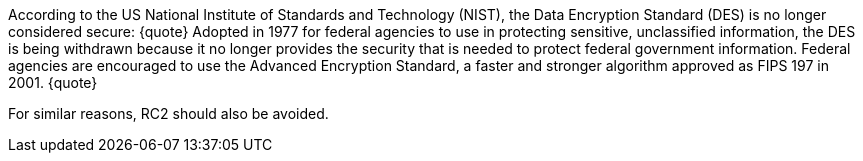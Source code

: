 According to the US National Institute of Standards and Technology (NIST), the Data Encryption Standard (DES) is no longer considered secure:
{quote}
Adopted in 1977 for federal agencies to use in protecting sensitive, unclassified information, the DES is being withdrawn because it no longer provides the security that is needed to protect federal government information.
Federal agencies are encouraged to use the Advanced Encryption Standard, a faster and stronger algorithm approved as FIPS 197 in 2001.
{quote}

For similar reasons, RC2 should also be avoided.
